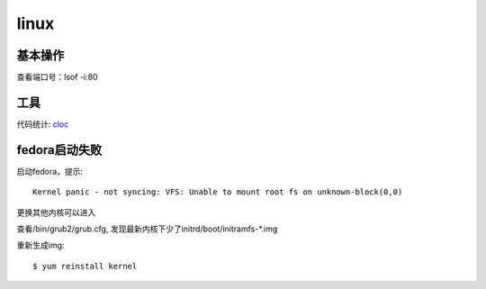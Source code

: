 .. _linux:


***************
linux
***************

基本操作
=============================

查看端口号：lsof -i:80

工具
=============================

代码统计: `cloc <http://cloc.sourceforge.net/>`_

fedora启动失败
=============================

启动fedora，提示::

	Kernel panic - not syncing: VFS: Unable to mount root fs on unknown-block(0,0)

更换其他内核可以进入

查看/bin/grub2/grub.cfg, 发现最新内核下少了initrd/boot/initramfs-\*.img

重新生成img::

	$ yum reinstall kernel
